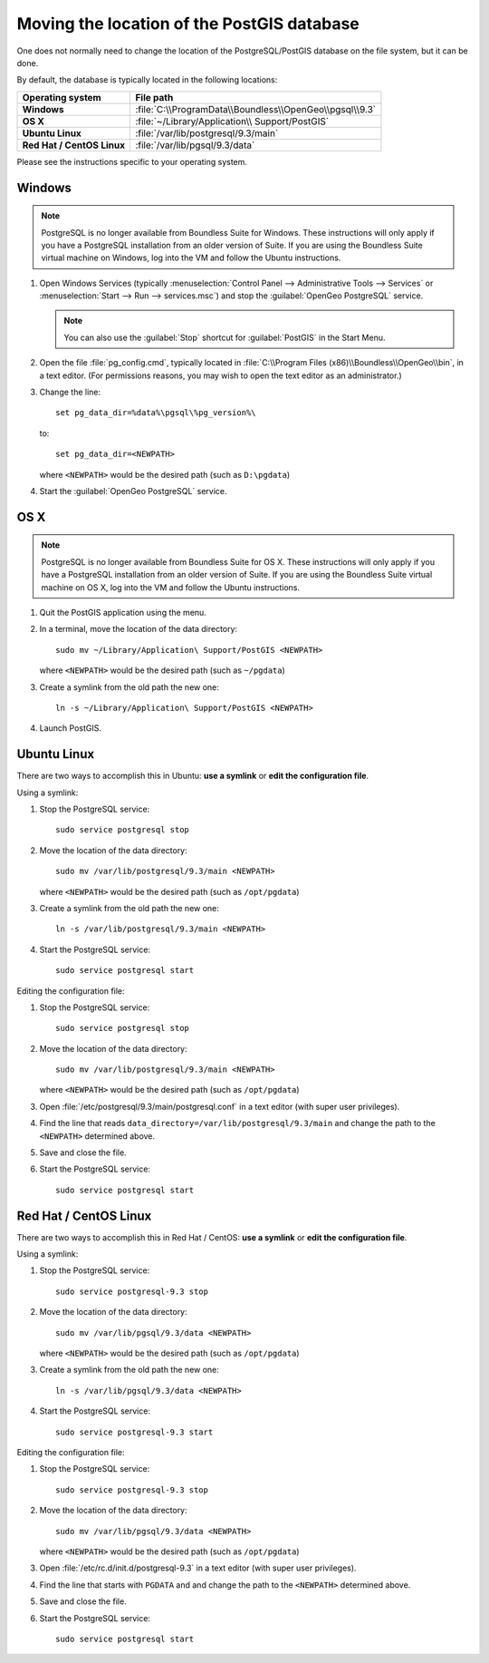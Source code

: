 .. _dataadmin.pgDBAdmin.movedir:

Moving the location of the PostGIS database
===========================================

One does not normally need to change the location of the PostgreSQL/PostGIS database on the file system, but it can be done.

By default, the database is typically located in the following locations:

.. list-table::
   :header-rows: 1
   :stub-columns: 1

   * - Operating system
     - File path
   * - Windows
     - :file:`C:\\ProgramData\\Boundless\\OpenGeo\\pgsql\\9.3`
   * - OS X
     - :file:`~/Library/Application\\ Support/PostGIS`
   * - Ubuntu Linux
     - :file:`/var/lib/postgresql/9.3/main`
   * - Red Hat / CentOS Linux
     - :file:`/var/lib/pgsql/9.3/data`

Please see the instructions specific to your operating system.

Windows
-------

.. note:: PostgreSQL is no longer available from Boundless Suite for Windows. These instructions will only apply if you have a PostgreSQL installation from an older version of Suite. If you are using the Boundless Suite virtual machine on Windows, log into the VM and follow the Ubuntu instructions.

#. Open Windows Services (typically :menuselection:`Control Panel --> Administrative Tools --> Services` or :menuselection:`Start --> Run --> services.msc`) and stop the :guilabel:`OpenGeo PostgreSQL` service.

   .. note:: You can also use the :guilabel:`Stop` shortcut for :guilabel:`PostGIS` in the Start Menu.

#. Open the file :file:`pg_config.cmd`, typically located in :file:`C:\\Program Files (x86)\\Boundless\\OpenGeo\\bin`, in a text editor. (For permissions reasons, you may wish to open the text editor as an administrator.)

#. Change the line::

     set pg_data_dir=%data%\pgsql\%pg_version%\

   to::

      set pg_data_dir=<NEWPATH>

   where ``<NEWPATH>`` would be the desired path (such as ``D:\pgdata``)

#. Start the :guilabel:`OpenGeo PostgreSQL` service.

OS X
----

.. note:: PostgreSQL is no longer available from Boundless Suite for OS X. These instructions will only apply if you have a PostgreSQL installation from an older version of Suite. If you are using the Boundless Suite virtual machine on OS X, log into the VM and follow the Ubuntu instructions.

#. Quit the PostGIS application using the menu.

#. In a terminal, move the location of the data directory::

      sudo mv ~/Library/Application\ Support/PostGIS <NEWPATH>

   where ``<NEWPATH>`` would be the desired path (such as ``~/pgdata``)

#. Create a symlink from the old path the new one::

     ln -s ~/Library/Application\ Support/PostGIS <NEWPATH>

#. Launch PostGIS.

Ubuntu Linux
------------

There are two ways to accomplish this in Ubuntu: **use a symlink** or **edit the configuration file**.

Using a symlink:

#. Stop the PostgreSQL service::

     sudo service postgresql stop

#. Move the location of the data directory::

     sudo mv /var/lib/postgresql/9.3/main <NEWPATH>

   where ``<NEWPATH>`` would be the desired path (such as ``/opt/pgdata``)

#. Create a symlink from the old path the new one::

     ln -s /var/lib/postgresql/9.3/main <NEWPATH>

#. Start the PostgreSQL service::

     sudo service postgresql start

Editing the configuration file:

#. Stop the PostgreSQL service::

     sudo service postgresql stop

#. Move the location of the data directory::

     sudo mv /var/lib/postgresql/9.3/main <NEWPATH>

   where ``<NEWPATH>`` would be the desired path (such as ``/opt/pgdata``)

#. Open :file:`/etc/postgresql/9.3/main/postgresql.conf` in a text editor (with super user privileges).

#. Find the line that reads ``data_directory=/var/lib/postgresql/9.3/main`` and change the path to the ``<NEWPATH>`` determined above.

#. Save and close the file.

#. Start the PostgreSQL service::

     sudo service postgresql start

Red Hat / CentOS Linux
----------------------

There are two ways to accomplish this in Red Hat / CentOS: **use a symlink** or **edit the configuration file**.

Using a symlink:

#. Stop the PostgreSQL service::

     sudo service postgresql-9.3 stop

#. Move the location of the data directory::

      sudo mv /var/lib/pgsql/9.3/data <NEWPATH>

   where ``<NEWPATH>`` would be the desired path (such as ``/opt/pgdata``)

#. Create a symlink from the old path the new one::

      ln -s /var/lib/pgsql/9.3/data <NEWPATH>

#. Start the PostgreSQL service::

      sudo service postgresql-9.3 start

Editing the configuration file:

#. Stop the PostgreSQL service::

     sudo service postgresql-9.3 stop

#. Move the location of the data directory::

      sudo mv /var/lib/pgsql/9.3/data <NEWPATH>

   where ``<NEWPATH>`` would be the desired path (such as ``/opt/pgdata``)

#. Open :file:`/etc/rc.d/init.d/postgresql-9.3` in a text editor (with super user privileges).

#. Find the line that starts with ``PGDATA`` and and change the path to the ``<NEWPATH>`` determined above.

#. Save and close the file.

#. Start the PostgreSQL service::

     sudo service postgresql start
